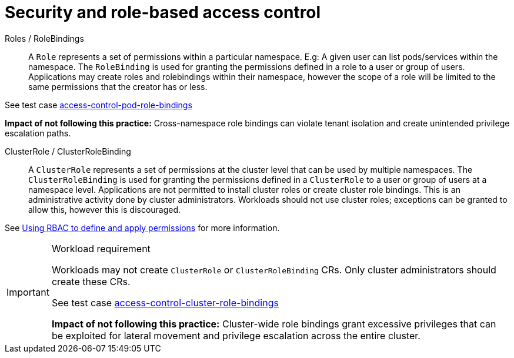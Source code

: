 [id="k8s-best-practices-security-and-role-based-access-control"]
= Security and role-based access control

Roles / RoleBindings:: A `Role` represents a set of permissions within a particular namespace. E.g: A given user can list pods/services within the namespace. The `RoleBinding` is used for granting the permissions defined in a role to a user or group of users. Applications may create roles and rolebindings within their namespace, however the scope of a role will be limited to the same permissions that the creator has or less.

See test case link:https://github.com/test-network-function/cnf-certification-test/blob/main/CATALOG.md#access-control-pod-role-bindings[access-control-pod-role-bindings]

**Impact of not following this practice:** Cross-namespace role bindings can violate tenant isolation and create unintended privilege escalation paths.

ClusterRole / ClusterRoleBinding:: A `ClusterRole` represents a set of permissions at the cluster level that can be used by multiple namespaces. The `ClusterRoleBinding` is used for granting the permissions defined in a `ClusterRole` to a user or group of users at a namespace level. Applications are not permitted to install cluster roles or create cluster role bindings. This is an administrative activity done by cluster administrators. Workloads should not use cluster roles; exceptions can be granted to allow this, however this is discouraged.

See link:https://docs.openshift.com/container-platform/latest/authentication/using-rbac.html[Using RBAC to define and apply permissions] for more information.

.Workload requirement
[IMPORTANT]
====
Workloads may not create `ClusterRole` or `ClusterRoleBinding` CRs. Only cluster administrators should create these CRs.

See test case link:https://github.com/test-network-function/cnf-certification-test/blob/main/CATALOG.md#access-control-cluster-role-bindings[access-control-cluster-role-bindings]

**Impact of not following this practice:** Cluster-wide role bindings grant excessive privileges that can be exploited for lateral movement and privilege escalation across the entire cluster.
====

